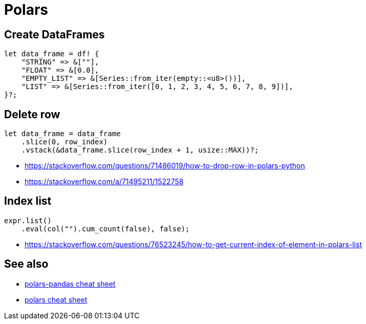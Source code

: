 = Polars

== Create DataFrames

[source, rust]
let data_frame = df! {
    "STRING" => &[""],
    "FLOAT" => &[0.0],
    "EMPTY_LIST" => &[Series::from_iter(empty::<u8>())],
    "LIST" => &[Series::from_iter([0, 1, 2, 3, 4, 5, 6, 7, 8, 9])],
}?;

== Delete row

[source, rust]
let data_frame = data_frame
    .slice(0, row_index)
    .vstack(&data_frame.slice(row_index + 1, usize::MAX))?;

* <https://stackoverflow.com/questions/71486019/how-to-drop-row-in-polars-python>
* <https://stackoverflow.com/a/71495211/1522758>

== Index list

[source, rust]
expr.list()
    .eval(col("").cum_count(false), false);

* <https://stackoverflow.com/questions/76523245/how-to-get-current-index-of-element-in-polars-list>

// link:https://stackoverflow.com/questions/73717556/how-to-swap-column-values-on-conditions-in-python-polars[Swap column values on conditions]
// link:https://github.com/pola-rs/polars/issues/15894[Expand List & Array to columns]

// link:https://github.com/pola-rs/polars/issues/16110[sort an array of structs]
// link:https://stackoverflow.com/questions/78440430/sorting-a-polars-liststruct-by-struct-value[Sorting a polars list[struct[]] by struct value]

== See also

* link:https://www.rhosignal.com/posts/polars-pandas-cheatsheet[polars-pandas cheat sheet]
* link:https://franzdiebold.github.io/polars-cheat-sheet/Polars_cheat_sheet.pdf[polars cheat sheet]